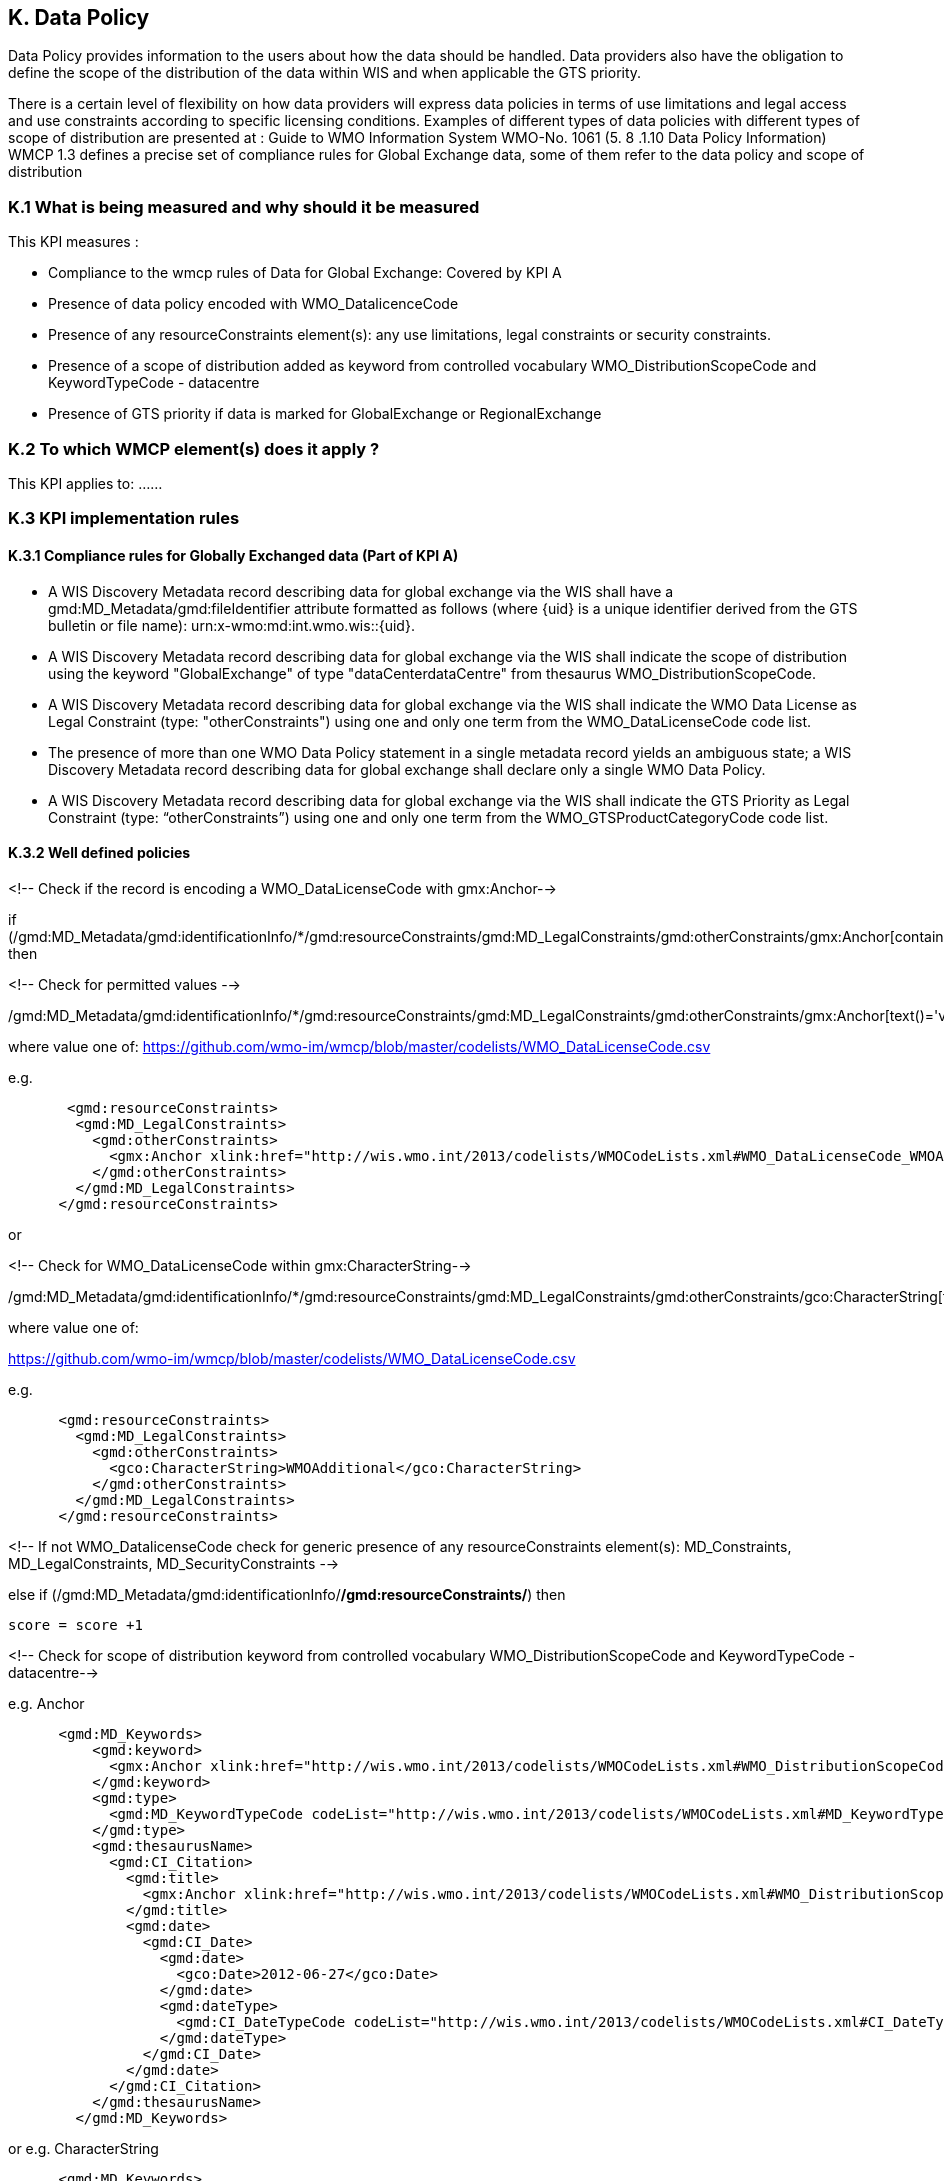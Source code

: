 == K. Data Policy 

Data Policy provides information to the users about how the data should be handled.
Data providers also have the obligation to define the scope of the distribution of the data within WIS and when applicable the GTS priority.

There is a certain level of flexibility on how data providers will express data policies in terms of use limitations and legal access and use constraints according to specific licensing conditions.
Examples of different types of data policies with different types of scope of distribution are presented at : Guide to WMO Information System WMO-No. 1061 (5. 8 .1.10 Data Policy Information)
WMCP 1.3 defines a precise set of compliance rules for Global Exchange data, some of them  refer to the data policy and scope of distribution 

=== K.1 What is being measured and why should it be measured

This KPI measures :

- Compliance to the wmcp rules of Data for Global Exchange: Covered by KPI A

- Presence of data policy encoded with WMO_DatalicenceCode
- Presence of any resourceConstraints element(s): any use limitations, legal constraints  or security constraints.
- Presence of a  scope of distribution added as keyword from controlled vocabulary WMO_DistributionScopeCode and KeywordTypeCode - datacentre
- Presence of GTS priority if data is marked for GlobalExchange or RegionalExchange


=== K.2 To which WMCP element(s) does it apply ?

This KPI applies to:
...
//gmd:MD_Metadata/gmd:identificationInfo/*/gmd:resourceConstraints/*
//gmd:MD_DataIdentification/gmd:descriptiveKeywords/gmd:MD_Keywords/gmd:keyword/
//gmd:MD_DataIdentification/gmd:descriptiveKeywords/gmd:MD_Keywords/gmd:type/
//gmd:MD_DataIdentification/gmd:descriptiveKeywords/gmd:MD_Keywords/gmd::thesaurusName/
...

=== K.3 KPI implementation rules

==== K.3.1 Compliance rules for Globally Exchanged data (Part of KPI A)

-  A WIS Discovery Metadata record describing data for global exchange via the WIS shall have a gmd:MD_Metadata/gmd:fileIdentifier attribute formatted as follows (where {uid} is a unique identifier derived from the GTS bulletin or file name): urn:x-wmo:md:int.wmo.wis::{uid}.

- A WIS Discovery Metadata record describing data for global exchange via the WIS shall indicate the scope of distribution using the keyword "GlobalExchange" of type "dataCenterdataCentre" from thesaurus WMO_DistributionScopeCode.


- A WIS Discovery Metadata record describing data for global exchange via the WIS shall indicate the WMO Data License as Legal Constraint (type: "otherConstraints") using one and only one term from the WMO_DataLicenseCode code list.


- The presence of more than one WMO Data Policy statement in a single metadata record yields an ambiguous state; a WIS Discovery Metadata record describing data for global exchange shall declare only a single WMO Data Policy.


- A WIS Discovery Metadata record describing data for global exchange via the WIS shall indicate the GTS Priority as Legal Constraint (type: “otherConstraints”) using one and only one term from the WMO_GTSProductCategoryCode code list.

==== K.3.2  Well defined policies


<!-- Check if the record is encoding a WMO_DataLicenseCode with gmx:Anchor--> 

if (/gmd:MD_Metadata/gmd:identificationInfo/*/gmd:resourceConstraints/gmd:MD_LegalConstraints/gmd:otherConstraints/gmx:Anchor[contains(@xlink:href,'http://wis.wmo.int/2013/codelists/WMOCodeLists.xml#WMO_DataLicenseCode')]) then


<!-- Check for permitted values --> 

/gmd:MD_Metadata/gmd:identificationInfo/*/gmd:resourceConstraints/gmd:MD_LegalConstraints/gmd:otherConstraints/gmx:Anchor[text()='value']

where value one of:
https://github.com/wmo-im/wmcp/blob/master/codelists/WMO_DataLicenseCode.csv

e.g.

....
       <gmd:resourceConstraints>
        <gmd:MD_LegalConstraints>
          <gmd:otherConstraints>
            <gmx:Anchor xlink:href="http://wis.wmo.int/2013/codelists/WMOCodeLists.xml#WMO_DataLicenseCode_WMOAdditional">WMOAdditional</gmx:Anchor>
          </gmd:otherConstraints>
        </gmd:MD_LegalConstraints>
      </gmd:resourceConstraints> 
....

or 

<!-- Check for WMO_DataLicenseCode within gmx:CharacterString-->

/gmd:MD_Metadata/gmd:identificationInfo/*/gmd:resourceConstraints/gmd:MD_LegalConstraints/gmd:otherConstraints/gco:CharacterString[text()='value']
 
where value one of:

https://github.com/wmo-im/wmcp/blob/master/codelists/WMO_DataLicenseCode.csv


e.g. 

....
      <gmd:resourceConstraints>
        <gmd:MD_LegalConstraints>
          <gmd:otherConstraints>
            <gco:CharacterString>WMOAdditional</gco:CharacterString>
          </gmd:otherConstraints>
        </gmd:MD_LegalConstraints>
      </gmd:resourceConstraints> 
....

<!-- If not WMO_DatalicenseCode check for generic presence of any resourceConstraints element(s): MD_Constraints, MD_LegalConstraints, MD_SecurityConstraints -->


else if (/gmd:MD_Metadata/gmd:identificationInfo/*/gmd:resourceConstraints/*) then

  score = score +1
 
<!-- Check for scope of distribution keyword from controlled vocabulary WMO_DistributionScopeCode and KeywordTypeCode - datacentre-->

e.g.  Anchor
....
      <gmd:MD_Keywords>
          <gmd:keyword>
            <gmx:Anchor xlink:href="http://wis.wmo.int/2013/codelists/WMOCodeLists.xml#WMO_DistributionScopeCode_GlobalExchange">GlobalExchange</gmx:Anchor>
          </gmd:keyword>
          <gmd:type>
            <gmd:MD_KeywordTypeCode codeList="http://wis.wmo.int/2013/codelists/WMOCodeLists.xml#MD_KeywordTypeCode" codeListValue="dataCenter">dataCenter</gmd:MD_KeywordTypeCode>
          </gmd:type>
          <gmd:thesaurusName>
            <gmd:CI_Citation>
              <gmd:title>
                <gmx:Anchor xlink:href="http://wis.wmo.int/2013/codelists/WMOCodeLists.xml#WMO_DistributionScopeCode">WMO_DistributionScopeCode</gmx:Anchor>
              </gmd:title>
              <gmd:date>
                <gmd:CI_Date>
                  <gmd:date>
                    <gco:Date>2012-06-27</gco:Date>
                  </gmd:date>
                  <gmd:dateType>
                    <gmd:CI_DateTypeCode codeList="http://wis.wmo.int/2013/codelists/WMOCodeLists.xml#CI_DateTypeCode" codeListValue="revision">revision</gmd:CI_DateTypeCode>
                  </gmd:dateType>
                </gmd:CI_Date>
              </gmd:date>
            </gmd:CI_Citation>
          </gmd:thesaurusName>
        </gmd:MD_Keywords>
....


or e.g.  CharacterString 

....
      <gmd:MD_Keywords>
          <gmd:keyword>
            <gco:CharacterString>GlobalExchange</gco:CharacterString>
          </gmd:keyword>
          <gmd:type>
            <gmd:MD_KeywordTypeCode codeList="http://wis.wmo.int/2013/codelists/WMOCodeLists.xml#MD_KeywordTypeCode" codeListValue="dataCenter">dataCenter</gmd:MD_KeywordTypeCode>
          </gmd:type>
          <gmd:thesaurusName>
            <gmd:CI_Citation>
              <gmd:title>
                <gco:CharacterString>WMO_DistributionScopeCode</gco:CharacterString>
              </gmd:title>
              <gmd:date>
                <gmd:CI_Date>
                  <gmd:date>
                    <gco:Date>2012-06-27</gco:Date>
                  </gmd:date>
                  <gmd:dateType>
                    <gmd:CI_DateTypeCode codeList="http://wis.wmo.int/2013/codelists/WMOCodeLists.xml#CI_DateTypeCode" codeListValue="revision">revision</gmd:CI_DateTypeCode>
                  </gmd:dateType>
                </gmd:CI_Date>
              </gmd:date>
            </gmd:CI_Citation>
          </gmd:thesaurusName>
        </gmd:MD_Keywords>
....


<!-- Check for presence of GTS priority if data is marked for GlobalExchange or RegionalExchange -->

e.g.

....

      <gmd:MD_Keywords>
          <gmd:keyword>
            <gmx:Anchor xlink:href="http://wis.wmo.int/2013/codelists/WMOCodeLists.xml#WMO_DistributionScopeCode_GlobalExchange">GlobalExchange</gmx:Anchor>
          </gmd:keyword>
         [...]
       </gmd:MD_Keywords>

       <gmd:resourceConstraints>
        <gmd:MD_LegalConstraints>
         <gmd:otherConstraints>
            <gmx:Anchor xlink:href="http://wis.wmo.int/2013/codelists/WMOCodeLists.xml#WMO_GTSProductCategoryCode_GTSPriority3">GTSPriority3</gmx:Anchor>
          </gmd:otherConstraints>
        </gmd:MD_LegalConstraints>
       <gmd:resourceConstraints>
....



=== K.4 Score Values

=== K.5 Guidance to score well on this assessment
